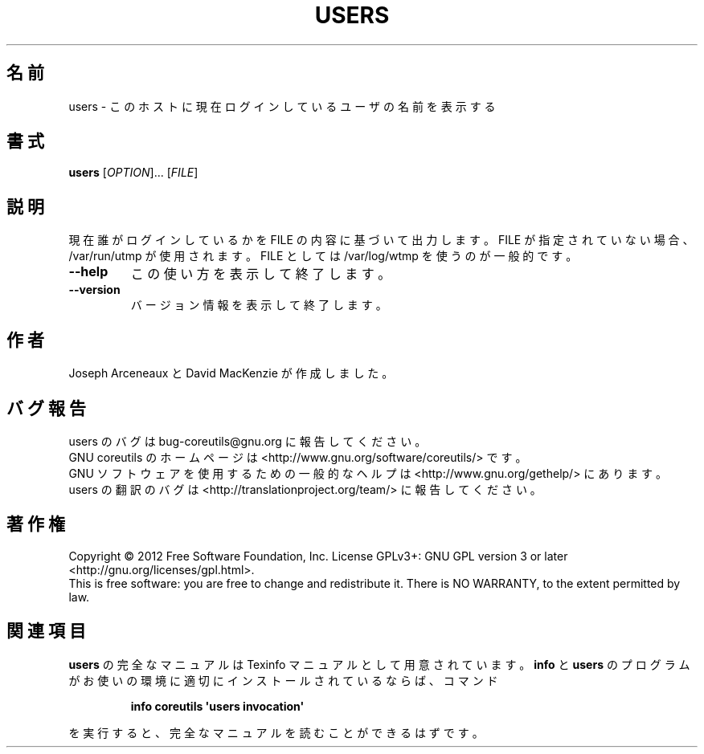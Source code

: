 .\" DO NOT MODIFY THIS FILE!  It was generated by help2man 1.35.
.\"*******************************************************************
.\"
.\" This file was generated with po4a. Translate the source file.
.\"
.\"*******************************************************************
.TH USERS 1 "March 2012" "GNU coreutils 8.16" ユーザーコマンド
.SH 名前
users \- このホストに現在ログインしているユーザの名前を表示する
.SH 書式
\fBusers\fP [\fIOPTION\fP]... [\fIFILE\fP]
.SH 説明
.\" Add any additional description here
.PP
現在誰がログインしているかを FILE の内容に基づいて出力します。
FILE が指定されていない場合、/var/run/utmp が使用されます。
FILE としては /var/log/wtmp を使うのが一般的です。
.TP 
\fB\-\-help\fP
この使い方を表示して終了します。
.TP 
\fB\-\-version\fP
バージョン情報を表示して終了します。
.SH 作者
Joseph Arceneaux と David MacKenzie が作成しました。
.SH バグ報告
users のバグは bug\-coreutils@gnu.org に報告してください。
.br
GNU coreutils のホームページは <http://www.gnu.org/software/coreutils/> です。
.br
GNU ソフトウェアを使用するための一般的なヘルプは
<http://www.gnu.org/gethelp/> にあります。
.br
users の翻訳のバグは <http://translationproject.org/team/> に報告してください。
.SH 著作権
Copyright \(co 2012 Free Software Foundation, Inc.  License GPLv3+: GNU GPL
version 3 or later <http://gnu.org/licenses/gpl.html>.
.br
This is free software: you are free to change and redistribute it.  There is
NO WARRANTY, to the extent permitted by law.
.SH 関連項目
\fBusers\fP の完全なマニュアルは Texinfo マニュアルとして用意されています。
\fBinfo\fP と \fBusers\fP のプログラムがお使いの環境に適切にインストールされているならば、
コマンド
.IP
\fBinfo coreutils \(aqusers invocation\(aq\fP
.PP
を実行すると、完全なマニュアルを読むことができるはずです。
